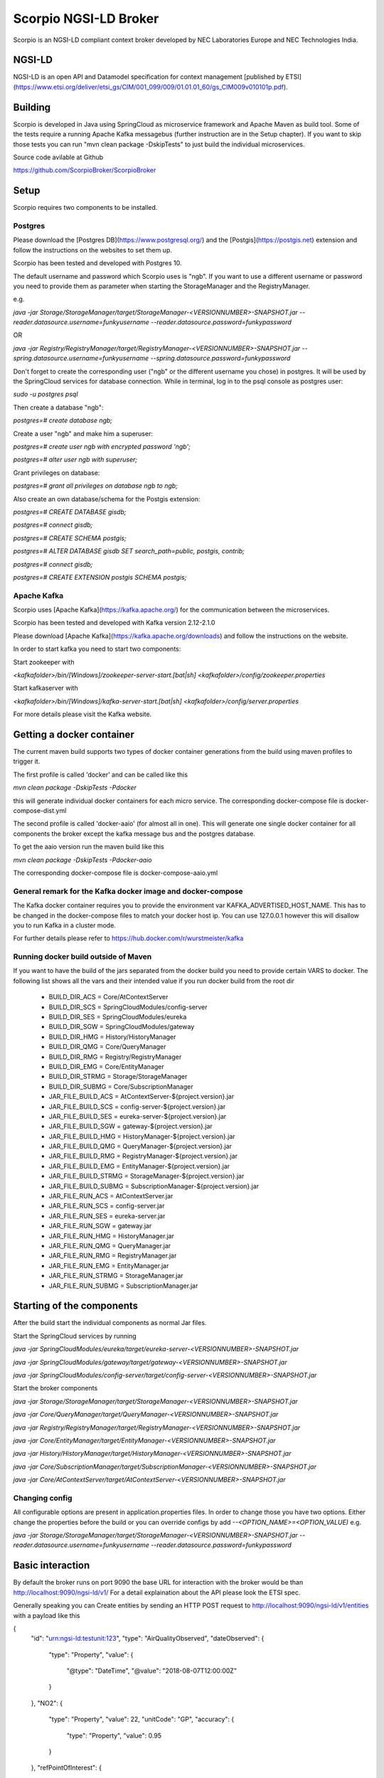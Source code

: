 **********************
Scorpio NGSI-LD Broker
**********************

Scorpio is an NGSI-LD compliant context broker developed by NEC Laboratories Europe and NEC Technologies India.

NGSI-LD
#######

NGSI-LD is an open API and Datamodel specification for context management [published by ETSI](https://www.etsi.org/deliver/etsi_gs/CIM/001_099/009/01.01.01_60/gs_CIM009v010101p.pdf).

Building
########

Scorpio is developed in Java using SpringCloud as microservice framework and Apache Maven as build tool. 
Some of the tests require a running Apache Kafka messagebus (further instruction are in the Setup chapter). If you want to skip those tests you can run "mvn clean package -DskipTests" to just build the individual microservices.

Source code avilable at Github

https://github.com/ScorpioBroker/ScorpioBroker


Setup
#####
Scorpio requires two components to be installed.

Postgres
========

Please download the [Postgres DB](https://www.postgresql.org/) and the [Postgis](https://postgis.net) extension and follow the instructions on the websites to set them up.

Scorpio has been tested and developed with Postgres 10. 

The default username and password which Scorpio uses is "ngb". If you want to use a different username or password you need to provide them as parameter when starting the StorageManager and the RegistryManager.

e.g.

`java -jar Storage/StorageManager/target/StorageManager-<VERSIONNUMBER>-SNAPSHOT.jar --reader.datasource.username=funkyusername --reader.datasource.password=funkypassword`

OR

`java -jar Registry/RegistryManager/target/RegistryManager-<VERSIONNUMBER>-SNAPSHOT.jar --spring.datasource.username=funkyusername --spring.datasource.password=funkypassword`

    
Don't forget to create the corresponding user ("ngb" or the different username you chose) in postgres. It will be used by the SpringCloud services for database connection. While in terminal, log in to the psql console as postgres user:

`sudo -u postgres psql`

Then create a database "ngb":

`postgres=# create database ngb;`

Create a user "ngb" and make him a superuser:

`postgres=# create user ngb with encrypted password 'ngb';`

`postgres=# alter user ngb with superuser;`

Grant privileges on database:

`postgres=# grant all privileges on database ngb to ngb;`

Also create an own database/schema for the Postgis extension:

`postgres=# CREATE DATABASE gisdb;`

`postgres=# \connect gisdb;`

`postgres=# CREATE SCHEMA postgis;`

`postgres=# ALTER DATABASE gisdb SET search_path=public, postgis, contrib;`

`postgres=# \connect gisdb;`

`postgres=# CREATE EXTENSION postgis SCHEMA postgis;`

Apache Kafka
============

Scorpio uses [Apache Kafka](https://kafka.apache.org/) for the communication between the microservices.

Scorpio has been tested and developed with Kafka version 2.12-2.1.0

Please download [Apache Kafka](https://kafka.apache.org/downloads) and follow the instructions on the website. 

In order to start kafka you need to start two components:

Start zookeeper with

`<kafkafolder>/bin/[Windows]/zookeeper-server-start.[bat|sh] <kafkafolder>/config/zookeeper.properties`

Start kafkaserver with

`<kafkafolder>/bin/[Windows]/kafka-server-start.[bat|sh] <kafkafolder>/config/server.properties`

For more details please visit the Kafka website.

Getting a docker container 
##########################

The current maven build supports two types of docker container generations from the build using maven profiles to trigger it.

The first profile is called 'docker' and can be called like this
  
`mvn clean package -DskipTests -Pdocker`

this will generate individual docker containers for each micro service. The corresponding docker-compose file is docker-compose-dist.yml


The second profile is called 'docker-aaio' (for almost all in one). This will generate one single docker container for all components the broker except the kafka message bus and the postgres database.

To get the aaio version run the maven build like this 

`mvn clean package -DskipTests -Pdocker-aaio`
 
The corresponding docker-compose file is docker-compose-aaio.yml

General remark for the Kafka docker image and docker-compose
============================================================

The Kafka docker container requires you to provide the environment var KAFKA_ADVERTISED_HOST_NAME. This has to be changed in the docker-compose files to match your docker host ip. You can use 127.0.0.1 however this will disallow you to run Kafka in a cluster mode.

For further details please refer to https://hub.docker.com/r/wurstmeister/kafka 

Running docker build outside of Maven
=====================================

If you want to have the build of the jars separated from the docker build you need to provide certain VARS to docker. 
The following list shows all the vars and their intended value if you run docker build from the root dir

  
 - BUILD_DIR_ACS = Core/AtContextServer
 
 - BUILD_DIR_SCS = SpringCloudModules/config-server
 
 - BUILD_DIR_SES = SpringCloudModules/eureka
 
 - BUILD_DIR_SGW = SpringCloudModules/gateway
 
 - BUILD_DIR_HMG = History/HistoryManager
 
 - BUILD_DIR_QMG = Core/QueryManager
 
 - BUILD_DIR_RMG = Registry/RegistryManager
 
 - BUILD_DIR_EMG = Core/EntityManager
 
 - BUILD_DIR_STRMG = Storage/StorageManager
 
 - BUILD_DIR_SUBMG = Core/SubscriptionManager

 - JAR_FILE_BUILD_ACS = AtContextServer-${project.version}.jar
 
 - JAR_FILE_BUILD_SCS = config-server-${project.version}.jar
 
 - JAR_FILE_BUILD_SES = eureka-server-${project.version}.jar
 
 - JAR_FILE_BUILD_SGW = gateway-${project.version}.jar
 
 - JAR_FILE_BUILD_HMG = HistoryManager-${project.version}.jar
 
 - JAR_FILE_BUILD_QMG = QueryManager-${project.version}.jar
 
 - JAR_FILE_BUILD_RMG = RegistryManager-${project.version}.jar
 
 - JAR_FILE_BUILD_EMG = EntityManager-${project.version}.jar
 
 - JAR_FILE_BUILD_STRMG = StorageManager-${project.version}.jar
 
 - JAR_FILE_BUILD_SUBMG = SubscriptionManager-${project.version}.jar

 - JAR_FILE_RUN_ACS = AtContextServer.jar
 
 - JAR_FILE_RUN_SCS = config-server.jar
 
 - JAR_FILE_RUN_SES = eureka-server.jar
 
 - JAR_FILE_RUN_SGW = gateway.jar
 
 - JAR_FILE_RUN_HMG = HistoryManager.jar
 
 - JAR_FILE_RUN_QMG = QueryManager.jar
 
 - JAR_FILE_RUN_RMG = RegistryManager.jar
 
 - JAR_FILE_RUN_EMG = EntityManager.jar
 
 - JAR_FILE_RUN_STRMG = StorageManager.jar
 
 - JAR_FILE_RUN_SUBMG = SubscriptionManager.jar

Starting of the components
##########################

After the build start the individual components as normal Jar files.

Start the SpringCloud services by running 

`java -jar SpringCloudModules/eureka/target/eureka-server-<VERSIONNUMBER>-SNAPSHOT.jar`

`java -jar SpringCloudModules/gateway/target/gateway-<VERSIONNUMBER>-SNAPSHOT.jar`

`java -jar SpringCloudModules/config-server/target/config-server-<VERSIONNUMBER>-SNAPSHOT.jar`


Start the broker components 

`java -jar Storage/StorageManager/target/StorageManager-<VERSIONNUMBER>-SNAPSHOT.jar`

`java -jar Core/QueryManager/target/QueryManager-<VERSIONNUMBER>-SNAPSHOT.jar`

`java -jar Registry/RegistryManager/target/RegistryManager-<VERSIONNUMBER>-SNAPSHOT.jar`

`java -jar Core/EntityManager/target/EntityManager-<VERSIONNUMBER>-SNAPSHOT.jar`

`java -jar History/HistoryManager/target/HistoryManager-<VERSIONNUMBER>-SNAPSHOT.jar`

`java -jar Core/SubscriptionManager/target/SubscriptionManager-<VERSIONNUMBER>-SNAPSHOT.jar`

`java -jar Core/AtContextServer/target/AtContextServer-<VERSIONNUMBER>-SNAPSHOT.jar`

Changing config 
===============
All configurable options are present in application.properties files. In order to change those you have two options.
Either change the properties before the build or you can override configs by add `--<OPTION_NAME>=<OPTION_VALUE)`
e.g. 

`java -jar Storage/StorageManager/target/StorageManager-<VERSIONNUMBER>-SNAPSHOT.jar --reader.datasource.username=funkyusername --reader.datasource.password=funkypassword`

Basic interaction
#################

By default the broker runs on port 9090 the base URL for interaction with the broker would be than
http://localhost:9090/ngsi-ld/v1/
For a detail explaination about the API please look the ETSI spec.


Generally speaking you can 
Create entities by sending an HTTP POST request to http://localhost:9090/ngsi-ld/v1/entities
with a payload like this 

{
    "id": "urn:ngsi-ld:testunit:123",
    "type": "AirQualityObserved",
    "dateObserved": {
        "type": "Property",
        "value": {
            "@type": "DateTime",
            "@value": "2018-08-07T12:00:00Z"
        }
    },
    "NO2": {
        "type": "Property",
        "value": 22,
        "unitCode": "GP",
        "accuracy": {
            "type": "Property",
            "value": 0.95
        }
    },
    "refPointOfInterest": {
        "type": "Relationship",
        "object": "urn:ngsi-ld:PointOfInterest:RZ:MainSquare"
    },
    "@context": [
        "https://schema.lab.fiware.org/ld/context",
        "https://uri.etsi.org/ngsi-ld/v1/ngsi-ld-core-context.jsonld"
    ]
}


In the given example the @context is in the payload therefor you have to set the ContentType header to application/ld+json

To receive entities you can send an HTTP GET to 

http://localhost:9090/ngsi-ld/v1/entities/<entityId>

or run a query by sending a GET like this 

http://localhost:9090/ngsi-ld/v1/entities/?type=Vehicle&limit=2 
Accept: application/ld+json 
Link: <http://<HOSTNAME_OF_WHERE_YOU_HAVE_AN_ATCONTEXT>/aggregatedContext.jsonld>; rel="http://www.w3.org/ns/json-ld#context";type="application/ld+json"

For more detailed explaination on NGSI-LD or JSON-LD. Please look at the [ETSI Specification](https://www.etsi.org/deliver/etsi_gs/CIM/001_099/009/01.01.01_60/gs_CIM009v010101p.pdf) or visit the [JSON-LD website](https://json-ld.org/).

Troubleshooting
###############

Missing JAXB dependencies
=========================

When starting the eureka-server you may facing the **java.lang.TypeNotPresentException: Type javax.xml.bind.JAXBContext not present** exception. It's very likely that you are running Java 11 on your machine then. Starting from Java 9 package `javax.xml.bind` has been marked deprecated and was finally completely removed in Java 11.

In order to fix this issue and get eureka-server running you need to manually add below JAXB Maven dependencies to `ScorpioBroker/SpringCloudModules/eureka/pom.xml` before starting:

```
...
<dependencies>
        ...
        <dependency>
                <groupId>com.sun.xml.bind</groupId>
                <artifactId>jaxb-core</artifactId>
                <version>2.3.0.1</version>
        </dependency>
        <dependency>
                <groupId>javax.xml.bind</groupId>
                <artifactId>jaxb-api</artifactId>
                <version>2.3.1</version>
        </dependency>
        <dependency>
                <groupId>com.sun.xml.bind</groupId>
                <artifactId>jaxb-impl</artifactId>
                <version>2.3.1</version>
        </dependency>
        ...
</dependencies>
...
```



